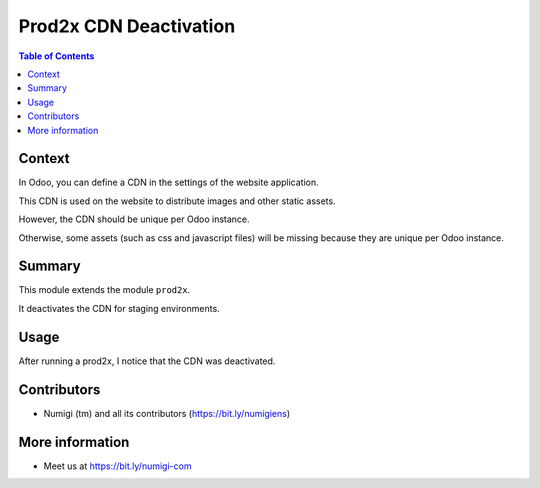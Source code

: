 Prod2x CDN Deactivation
=======================

.. contents:: Table of Contents

Context
-------
In Odoo, you can define a CDN in the settings of the website application.

.. image:: static/description/cdn_settings.png

This CDN is used on the website to distribute images and other static assets.

.. image:: static/description/website_asset_with_cdn.png

However, the CDN should be unique per Odoo instance.

Otherwise, some assets (such as css and javascript files) will be missing
because they are unique per Odoo instance.

Summary
-------
This module extends the module ``prod2x``.

It deactivates the CDN for staging environments.

Usage
-----
After running a prod2x, I notice that the CDN was deactivated.

.. image:: static/description/cdn_settings_deactivated.png

Contributors
------------
* Numigi (tm) and all its contributors (https://bit.ly/numigiens)

More information
----------------
* Meet us at https://bit.ly/numigi-com
